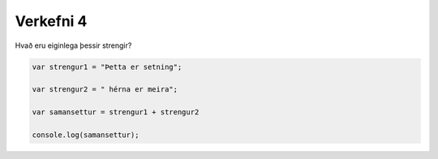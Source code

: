Verkefni 4
==========

Hvað eru eiginlega þessir strengir?

.. code-block:: javascript
    
    var strengur1 = "Þetta er setning";

    var strengur2 = " hérna er meira";

    var samansettur = strengur1 + strengur2

    console.log(samansettur);